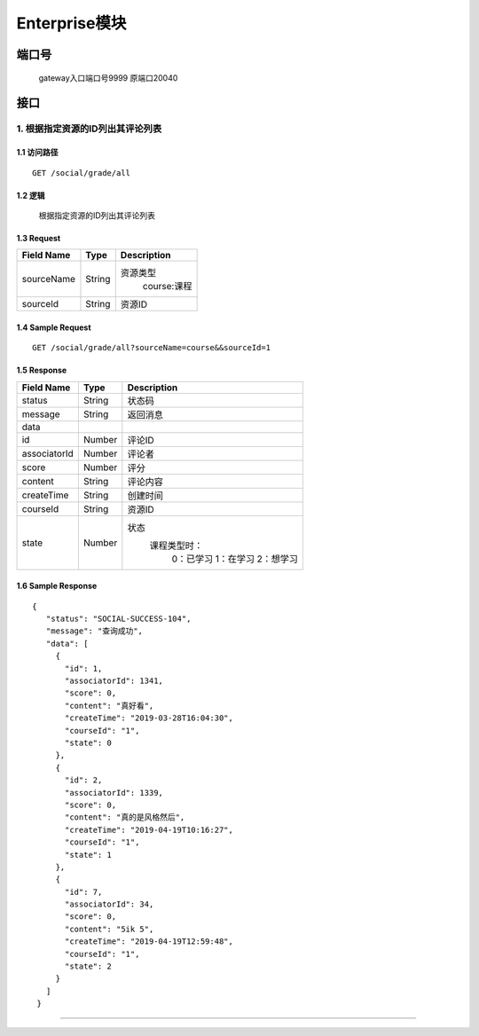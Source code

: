 Enterprise模块
===============

端口号
-----------
 gateway入口端口号9999
 原端口20040

接口
--------

1. 根据指定资源的ID列出其评论列表
^^^^^^^^^^^^^^^^^^^^^^^^^^^^^^^^^^^^^^^^^^

1.1 访问路径
>>>>>>>>>>>>>>>>>>>>>>>>>>>>>>>>>>>>>>>>>>>>>>>>>>>>
::

 GET /social/grade/all

1.2 逻辑
>>>>>>>>>>>>>>>>>>>>>>>>>>>>>>>>>>>>>>>>>>>>>>>>>>>>

 根据指定资源的ID列出其评论列表

1.3 Request
>>>>>>>>>>>>>>>>>>>>>>>>>>>>>>>>>>>>>>>>>>>>>>>>>>>>
=============== =============== =============================================
  Field Name         Type                        Description
=============== =============== =============================================
  sourceName        String         资源类型
                                          course:课程
--------------- --------------- ---------------------------------------------
   sourceId         String                      资源ID
=============== =============== =============================================

1.4 Sample Request
>>>>>>>>>>>>>>>>>>>>>>>>>>>>>>>>>>>>>>>>>>>>>>>>>>>>
::

    GET /social/grade/all?sourceName=course&&sourceId=1

1.5 Response
>>>>>>>>>>>>>>>>>>>>>>>>>>>>>>>>>>>>>>>>>>>>>>>>>>>>
=============== =============== =============================================
  Field Name         Type                        Description
=============== =============== =============================================
    status          String                           状态码
--------------- --------------- ---------------------------------------------
    message         String                          返回消息
--------------- --------------- ---------------------------------------------
     data
--------------- --------------- ---------------------------------------------
      id            Number                         评论ID
--------------- --------------- ---------------------------------------------
 associatorId       Number                         评论者
--------------- --------------- ---------------------------------------------
     score          Number                         评分
--------------- --------------- ---------------------------------------------
    content         String                         评论内容
--------------- --------------- ---------------------------------------------
  createTime        String                         创建时间
--------------- --------------- ---------------------------------------------
   courseId         String                         资源ID
--------------- --------------- ---------------------------------------------
     state          Number          状态
                                        课程类型时：
                                               0：已学习
                                               1：在学习
                                               2：想学习
=============== =============== =============================================

1.6 Sample Response
>>>>>>>>>>>>>>>>>>>>>>>>>>>>>>>>>>>>>>>>>>>>>>>>>>>>
::

   {
      "status": "SOCIAL-SUCCESS-104",
      "message": "查询成功",
      "data": [
        {
          "id": 1,
          "associatorId": 1341,
          "score": 0,
          "content": "真好看",
          "createTime": "2019-03-28T16:04:30",
          "courseId": "1",
          "state": 0
        },
        {
          "id": 2,
          "associatorId": 1339,
          "score": 0,
          "content": "真的是风格然后",
          "createTime": "2019-04-19T10:16:27",
          "courseId": "1",
          "state": 1
        },
        {
          "id": 7,
          "associatorId": 34,
          "score": 0,
          "content": "5ik 5",
          "createTime": "2019-04-19T12:59:48",
          "courseId": "1",
          "state": 2
        }
      ]
    }

---------------------------------------------

